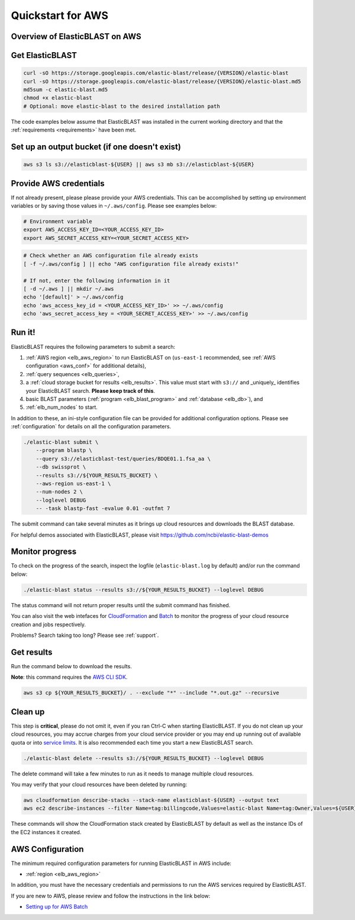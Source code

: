 .. _quickstart-aws:

Quickstart for AWS
==================


Overview of ElasticBLAST on AWS
-------------------------------

.. figure:: ElasticBLASTonAWS-architecture.png
   :alt: Overview of ElasticBLAST at AWS
   :class: with-border


Get ElasticBLAST
----------------

.. code-block:: shell

    curl -sO https://storage.googleapis.com/elastic-blast/release/{VERSION}/elastic-blast
    curl -sO https://storage.googleapis.com/elastic-blast/release/{VERSION}/elastic-blast.md5
    md5sum -c elastic-blast.md5
    chmod +x elastic-blast
    # Optional: move elastic-blast to the desired installation path


The code examples below assume that ElasticBLAST was installed in the current
working directory and that the :ref:`requirements <requirements>` have been met.


Set up an output bucket (if one doesn't exist)
----------------------------------------------

.. code-block:: shell

    aws s3 ls s3://elasticblast-${USER} || aws s3 mb s3://elasticblast-${USER}



Provide AWS credentials
-----------------------

If not already present, please please provide your AWS credentials. This can be
accomplished by setting up environment variables or by saving those values in
``~/.aws/config``. Please see examples below:

.. code-block:: shell

    # Environment variable
    export AWS_ACCESS_KEY_ID=<YOUR_ACCESS_KEY_ID>
    export AWS_SECRET_ACCESS_KEY=<YOUR_SECRET_ACCESS_KEY>

.. code-block:: shell

    # Check whether an AWS configuration file already exists
    [ -f ~/.aws/config ] || echo "AWS configuration file already exists!"

    # If not, enter the following information in it
    [ -d ~/.aws ] || mkdir ~/.aws
    echo '[default]' > ~/.aws/config
    echo 'aws_access_key_id = <YOUR_ACCESS_KEY_ID>' >> ~/.aws/config
    echo 'aws_secret_access_key = <YOUR_SECRET_ACCESS_KEY>' >> ~/.aws/config


Run it!
-------

ElasticBLAST requires the following parameters to submit a search:

#. :ref:`AWS region <elb_aws_region>` to run ElasticBLAST on (``us-east-1`` recommended, see :ref:`AWS configuration <aws_conf>` for additional details),
#. :ref:`query sequences <elb_queries>`,
#. a :ref:`cloud storage bucket for results <elb_results>`. This value must start with ``s3://`` and _uniquely_ identifies your ElasticBLAST search. **Please keep track of this**.
#. basic BLAST parameters (:ref:`program <elb_blast_program>` and :ref:`database <elb_db>`), and
#. :ref:`elb_num_nodes` to start.

In addition to these, an ini-style configuration file can be provided for additional configuration options.
Please see :ref:`configuration` for details on all the configuration parameters.

.. code-block:: bash

    ./elastic-blast submit \
        --program blastp \
        --query s3://elasticblast-test/queries/BDQE01.1.fsa_aa \
        --db swissprot \
        --results s3://${YOUR_RESULTS_BUCKET} \
        --aws-region us-east-1 \
        --num-nodes 2 \
        --loglevel DEBUG
        -- -task blastp-fast -evalue 0.01 -outfmt 7 

The submit command can take several minutes as it brings up cloud resources and downloads the BLAST database.

For helpful demos associated with ElasticBLAST, please visit https://github.com/ncbi/elastic-blast-demos

Monitor progress
----------------
To check on the progress of the search, inspect the logfile
(``elastic-blast.log`` by default) and/or run the command below:

.. code-block:: bash
    :name: status

    ./elastic-blast status --results s3://${YOUR_RESULTS_BUCKET} --loglevel DEBUG

The status command will not return proper results until the submit command has finished.

You can also visit the web intefaces for 
`CloudFormation <https://console.aws.amazon.com/cloudformation/>`_ and
`Batch <https://console.aws.amazon.com/batch/>`_ 
to monitor the progress of your cloud resource creation and jobs respectively.

Problems? Search taking too long? Please see :ref:`support`.

Get results
-----------

Run the command below to download the results.

**Note**: this command requires the `AWS CLI SDK <https://aws.amazon.com/cli/>`_.

.. code-block:: bash

    aws s3 cp ${YOUR_RESULTS_BUCKET}/ . --exclude "*" --include "*.out.gz" --recursive

Clean up
--------
This step is **critical**, please do not omit it, even if you ran Ctrl-C when
starting ElasticBLAST. If you do not clean up your cloud resources, you may accrue charges from
your cloud service provider or you may end up running out of available quota or
into `service limits <https://docs.aws.amazon.com/batch/latest/userguide/service_limits.html>`_. 
It is also recommended each time you start a new ElasticBLAST search. 

.. code-block:: bash

    ./elastic-blast delete --results s3://${YOUR_RESULTS_BUCKET} --loglevel DEBUG


The delete command will take a few minutes to run as it needs to manage multiple cloud resources.

You may verify that your cloud resources have been deleted by running: 

.. code-block:: bash

  aws cloudformation describe-stacks --stack-name elasticblast-${USER} --output text 
  aws ec2 describe-instances --filter Name=tag:billingcode,Values=elastic-blast Name=tag:Owner,Values=${USER} --query "Reservations[*].Instances[*].InstanceId" --output text 

These commands will show the CloudFormation stack created by ElasticBLAST by
default as well as the instance IDs of the EC2 instances it created. 

.. _aws_conf:

AWS Configuration
-----------------

The minimum required configuration parameters for running ElasticBLAST in AWS include:

* :ref:`region <elb_aws_region>`

In addition, you must have the necessary credentials and permissions to run the AWS services required by ElasticBLAST.

If you are new to AWS, please review and follow the instructions in the link
below:

* `Setting up for AWS Batch <https://docs.aws.amazon.com/batch/latest/userguide/get-set-up-for-aws-batch.html>`_
